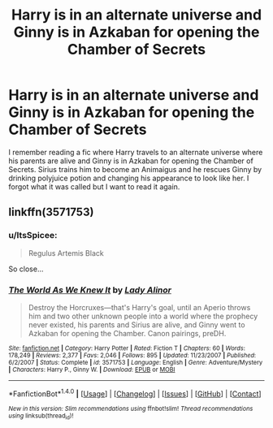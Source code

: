 #+TITLE: Harry is in an alternate universe and Ginny is in Azkaban for opening the Chamber of Secrets

* Harry is in an alternate universe and Ginny is in Azkaban for opening the Chamber of Secrets
:PROPERTIES:
:Author: sharkheadgirl
:Score: 4
:DateUnix: 1488440792.0
:DateShort: 2017-Mar-02
:FlairText: Request
:END:
I remember reading a fic where Harry travels to an alternate universe where his parents are alive and Ginny is in Azkaban for opening the Chamber of Secrets. Sirius trains him to become an Animaigus and he rescues Ginny by drinking polyjuice potion and changing his appearance to look like her. I forgot what it was called but I want to read it again.


** linkffn(3571753)
:PROPERTIES:
:Author: lmnops
:Score: 6
:DateUnix: 1488447601.0
:DateShort: 2017-Mar-02
:END:

*** u/ItsSpicee:
#+begin_quote
  Regulus Artemis Black
#+end_quote

So close...
:PROPERTIES:
:Author: ItsSpicee
:Score: 2
:DateUnix: 1488520453.0
:DateShort: 2017-Mar-03
:END:


*** [[http://www.fanfiction.net/s/3571753/1/][*/The World As We Knew It/*]] by [[https://www.fanfiction.net/u/1289587/Lady-Alinor][/Lady Alinor/]]

#+begin_quote
  Destroy the Horcruxes---that's Harry's goal, until an Aperio throws him and two other unknown people into a world where the prophecy never existed, his parents and Sirius are alive, and Ginny went to Azkaban for opening the Chamber. Canon pairings, preDH.
#+end_quote

^{/Site/: [[http://www.fanfiction.net/][fanfiction.net]] *|* /Category/: Harry Potter *|* /Rated/: Fiction T *|* /Chapters/: 60 *|* /Words/: 178,249 *|* /Reviews/: 2,377 *|* /Favs/: 2,046 *|* /Follows/: 895 *|* /Updated/: 11/23/2007 *|* /Published/: 6/2/2007 *|* /Status/: Complete *|* /id/: 3571753 *|* /Language/: English *|* /Genre/: Adventure/Mystery *|* /Characters/: Harry P., Ginny W. *|* /Download/: [[http://www.ff2ebook.com/old/ffn-bot/index.php?id=3571753&source=ff&filetype=epub][EPUB]] or [[http://www.ff2ebook.com/old/ffn-bot/index.php?id=3571753&source=ff&filetype=mobi][MOBI]]}

--------------

*FanfictionBot*^{1.4.0} *|* [[[https://github.com/tusing/reddit-ffn-bot/wiki/Usage][Usage]]] | [[[https://github.com/tusing/reddit-ffn-bot/wiki/Changelog][Changelog]]] | [[[https://github.com/tusing/reddit-ffn-bot/issues/][Issues]]] | [[[https://github.com/tusing/reddit-ffn-bot/][GitHub]]] | [[[https://www.reddit.com/message/compose?to=tusing][Contact]]]

^{/New in this version: Slim recommendations using/ ffnbot!slim! /Thread recommendations using/ linksub(thread_id)!}
:PROPERTIES:
:Author: FanfictionBot
:Score: 1
:DateUnix: 1488447611.0
:DateShort: 2017-Mar-02
:END:
